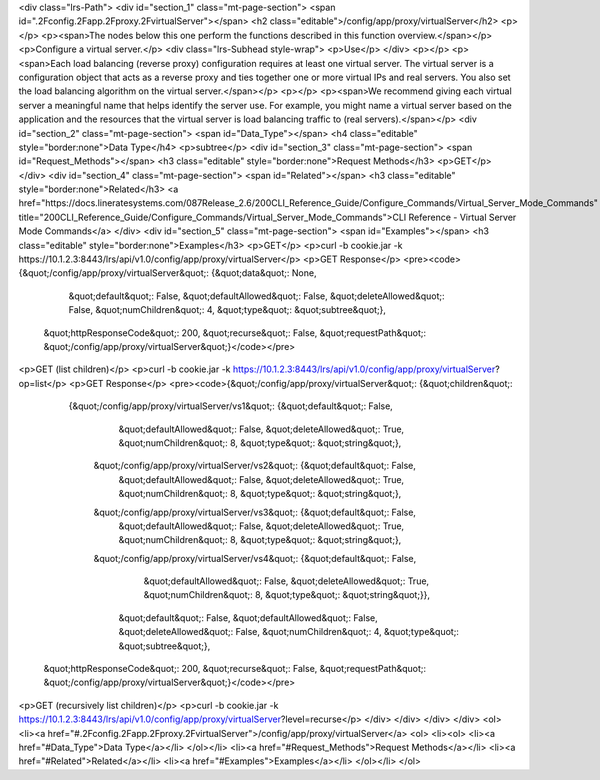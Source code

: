 <div class="lrs-Path">
<div id="section_1" class="mt-page-section">
<span id=".2Fconfig.2Fapp.2Fproxy.2FvirtualServer"></span>
<h2 class="editable">/config/app/proxy/virtualServer</h2>
<p></p>
<p><span>The nodes below this one perform the functions described in this function overview.</span></p>
<p>Configure a virtual server.</p>
<div class="lrs-Subhead style-wrap">
<p>Use</p>
</div>
<p></p>
<p><span>Each load balancing (reverse proxy) configuration requires at least one virtual server. The virtual server is a configuration object that acts as a reverse proxy and ties together one or more virtual IPs and real servers. You also set the load balancing algorithm on the virtual server.</span></p>
<p></p>
<p><span>We recommend giving each virtual server a meaningful name that helps identify the server use. For example, you might name a virtual server based on the application and the resources that the virtual server is load balancing traffic to (real servers).</span></p>
<div id="section_2" class="mt-page-section">
<span id="Data_Type"></span>
<h4 class="editable" style="border:none">Data Type</h4>
<p>subtree</p>
<div id="section_3" class="mt-page-section">
<span id="Request_Methods"></span>
<h3 class="editable" style="border:none">Request Methods</h3>
<p>GET</p>
</div>
<div id="section_4" class="mt-page-section">
<span id="Related"></span>
<h3 class="editable" style="border:none">Related</h3>
<a href="https://docs.lineratesystems.com/087Release_2.6/200CLI_Reference_Guide/Configure_Commands/Virtual_Server_Mode_Commands" title="200CLI_Reference_Guide/Configure_Commands/Virtual_Server_Mode_Commands">CLI Reference - Virtual Server Mode Commands</a>
</div>
<div id="section_5" class="mt-page-section">
<span id="Examples"></span>
<h3 class="editable" style="border:none">Examples</h3>
<p>GET</p>
<p>curl -b cookie.jar -k https://10.1.2.3:8443/lrs/api/v1.0/config/app/proxy/virtualServer</p>
<p>GET Response</p>
<pre><code>{&quot;/config/app/proxy/virtualServer&quot;: {&quot;data&quot;: None,
                                      &quot;default&quot;: False,
                                      &quot;defaultAllowed&quot;: False,
                                      &quot;deleteAllowed&quot;: False,
                                      &quot;numChildren&quot;: 4,
                                      &quot;type&quot;: &quot;subtree&quot;},
 &quot;httpResponseCode&quot;: 200,
 &quot;recurse&quot;: False,
 &quot;requestPath&quot;: &quot;/config/app/proxy/virtualServer&quot;}</code></pre>
<p>GET (list children)</p>
<p>curl -b cookie.jar -k https://10.1.2.3:8443/lrs/api/v1.0/config/app/proxy/virtualServer?op=list</p>
<p>GET Response</p>
<pre><code>{&quot;/config/app/proxy/virtualServer&quot;: {&quot;children&quot;: 
        {&quot;/config/app/proxy/virtualServer/vs1&quot;: {&quot;default&quot;: False,
                                                   &quot;defaultAllowed&quot;: False,
                                                   &quot;deleteAllowed&quot;: True,
                                                   &quot;numChildren&quot;: 8,
                                                   &quot;type&quot;: &quot;string&quot;},
         &quot;/config/app/proxy/virtualServer/vs2&quot;: {&quot;default&quot;: False,
                                                 &quot;defaultAllowed&quot;: False,
                                                 &quot;deleteAllowed&quot;: True,
                                                 &quot;numChildren&quot;: 8,
                                                 &quot;type&quot;: &quot;string&quot;},
         &quot;/config/app/proxy/virtualServer/vs3&quot;: {&quot;default&quot;: False,
                                                 &quot;defaultAllowed&quot;: False,
                                                 &quot;deleteAllowed&quot;: True,
                                                 &quot;numChildren&quot;: 8,
                                                 &quot;type&quot;: &quot;string&quot;},
         &quot;/config/app/proxy/virtualServer/vs4&quot;: {&quot;default&quot;: False,
                                                 &quot;defaultAllowed&quot;: False,
                                                 &quot;deleteAllowed&quot;: True,
                                                 &quot;numChildren&quot;: 8,
                                                 &quot;type&quot;: &quot;string&quot;}},
                                      &quot;default&quot;: False,
                                      &quot;defaultAllowed&quot;: False,
                                      &quot;deleteAllowed&quot;: False,
                                      &quot;numChildren&quot;: 4,
                                      &quot;type&quot;: &quot;subtree&quot;},
 &quot;httpResponseCode&quot;: 200,
 &quot;recurse&quot;: False,
 &quot;requestPath&quot;: &quot;/config/app/proxy/virtualServer&quot;}</code></pre>
<p>GET (recursively list children)</p>
<p>curl -b cookie.jar -k https://10.1.2.3:8443/lrs/api/v1.0/config/app/proxy/virtualServer?level=recurse</p>
</div>
</div>
</div>
</div>
<ol>
<li><a href="#.2Fconfig.2Fapp.2Fproxy.2FvirtualServer">/config/app/proxy/virtualServer</a>
<ol>
<li><ol>
<li><a href="#Data_Type">Data Type</a></li>
</ol></li>
<li><a href="#Request_Methods">Request Methods</a></li>
<li><a href="#Related">Related</a></li>
<li><a href="#Examples">Examples</a></li>
</ol></li>
</ol>
